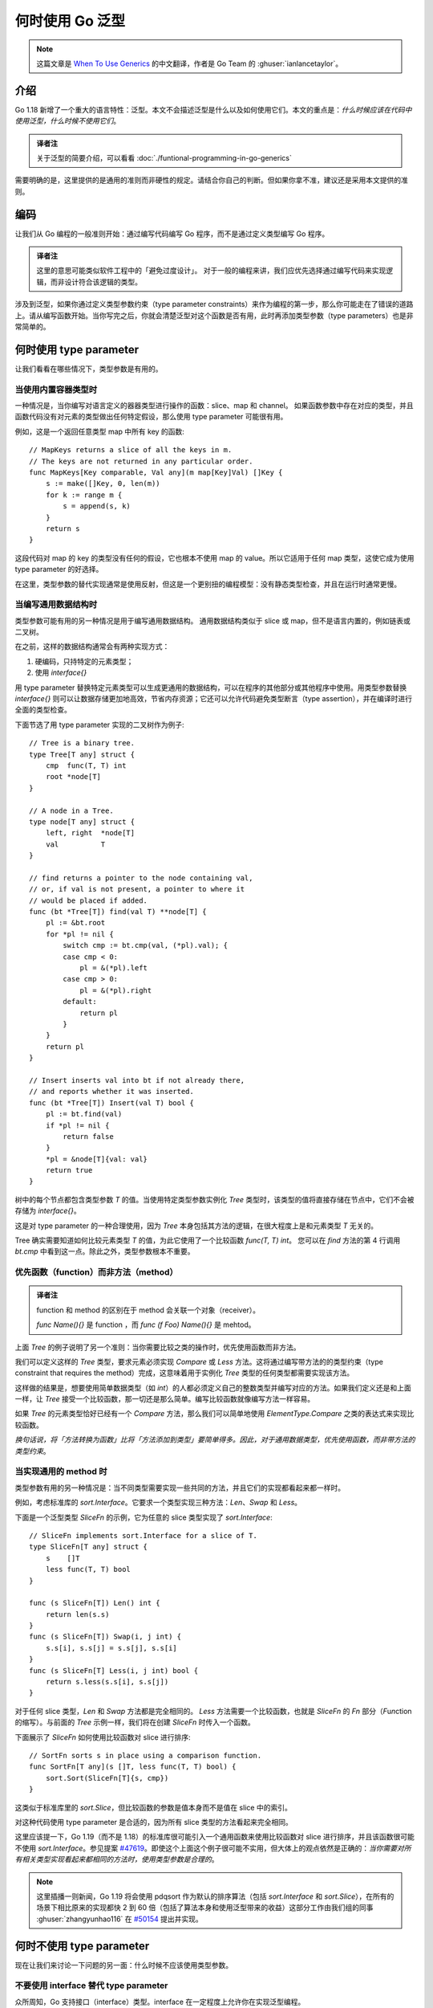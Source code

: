 ================
何时使用 Go 泛型
================

.. post:: 2022-06-03
   :tags: Golang, 泛型, 翻译
   :author: Ian Lance Taylor, LA
   :language: zh_CN

.. highlight:: go

.. note::

   这篇文章是 `When To Use Generics`__ 的中文翻译，作者是 Go Team 的 :ghuser:`ianlancetaylor`。

__ https://go.dev/blog/when-generics

介绍
====

Go 1.18 新增了一个重大的语言特性：泛型。本文不会描述泛型是什么以及如何使用它们。本文的重点是：*什么时候应该在代码中使用泛型，什么时候不使用它们*。

.. admonition:: 译者注

   关于泛型的简要介绍，可以看看 :doc:`./funtional-programming-in-go-generics`

需要明确的是，这里提供的是通用的准则而非硬性的规定。请结合你自己的判断。但如果你拿不准，建议还是采用本文提供的准则。

编码
====

让我们从 Go 编程的一般准则开始：通过编写代码编写 Go 程序，而不是通过定义类型编写 Go 程序。

.. admonition:: 译者注

   这里的意思可能类似软件工程中的「避免过度设计」。
   对于一般的编程来讲，我们应优先选择通过编写代码来实现逻辑，而非设计符合该逻辑的类型。

涉及到泛型，如果你通过定义类型参数约束（type parameter constraints）来作为编程的第一步，那么你可能走在了错误的道路上。请从编写函数开始。当你写完之后，你就会清楚泛型对这个函数是否有用，此时再添加类型参数（type parameters）也是非常简单的。

何时使用 type parameter
=======================

让我们看看在哪些情况下，类型参数是有用的。

当使用内置容器类型时
---------------------

一种情况是，当你编写对语言定义的器器类型进行操作的函数：slice、map 和 channel。 如果函数参数中存在对应的类型，并且函数代码没有对元素的类型做出任何特定假设，那么使用 type parameter 可能很有用。

例如，这是一个返回任意类型 map 中所有 key 的函数::

   // MapKeys returns a slice of all the keys in m.
   // The keys are not returned in any particular order.
   func MapKeys[Key comparable, Val any](m map[Key]Val) []Key {
       s := make([]Key, 0, len(m))
       for k := range m {
           s = append(s, k)
       }
       return s
   }

这段代码对 map 的 key 的类型没有任何的假设，它也根本不使用 map 的 value。所以它适用于任何 map 类型，这使它成为使用 type parameter 的好选择。

在这里，类型参数的替代实现通常是使用反射，但这是一个更别扭的编程模型：没有静态类型检查，并且在运行时通常更慢。

当编写通用数据结构时
---------------------

类型参数可能有用的另一种情况是用于编写通用数据结构。 通用数据结构类似于 slice 或 map，但不是语言内置的，例如链表或二叉树。

在之前，这样的数据结构通常会有两种实现方式：

1. 硬编码，只持特定的元素类型；
2. 使用 `interface{}`

用 type parameter 替换特定元素类型可以生成更通用的数据结构，可以在程序的其他部分或其他程序中使用。用类型参数替换 `interface{}` 则可以让数据存储更加地高效，节省内存资源；它还可以允许代码避免类型断言（type assertion），并在编译时进行全面的类型检查。

下面节选了用 type parameter 实现的二叉树作为例子::

   // Tree is a binary tree.
   type Tree[T any] struct {
       cmp  func(T, T) int
       root *node[T]
   }

   // A node in a Tree.
   type node[T any] struct {
       left, right  *node[T]
       val          T
   }

   // find returns a pointer to the node containing val,
   // or, if val is not present, a pointer to where it
   // would be placed if added.
   func (bt *Tree[T]) find(val T) **node[T] {
       pl := &bt.root
       for *pl != nil {
           switch cmp := bt.cmp(val, (*pl).val); {
           case cmp < 0:
               pl = &(*pl).left
           case cmp > 0:
               pl = &(*pl).right
           default:
               return pl
           }
       }
       return pl
   }

   // Insert inserts val into bt if not already there,
   // and reports whether it was inserted.
   func (bt *Tree[T]) Insert(val T) bool {
       pl := bt.find(val)
       if *pl != nil {
           return false
       }
       *pl = &node[T]{val: val}
       return true
   }

树中的每个节点都包含类型参数 `T` 的值。当使用特定类型参数实例化 `Tree` 类型时，该类型的值将直接存储在节点中，它们不会被存储为 `interface{}`。

这是对 type parameter 的一种合理使用，因为 `Tree` 本身包括其方法的逻辑，在很大程度上是和元素类型 `T` 无关的。

Tree 确实需要知道如何比较元素类型 `T` 的值，为此它使用了一个比较函数 `func(T, T) int`。 您可以在 `find` 方法的第 4 行调用 `bt.cmp` 中看到这一点。除此之外，类型参数根本不重要。

优先函数（function）而非方法（method）
--------------------------------------

.. admonition:: 译者注

   function 和 method 的区别在于 method 会关联一个对象（receiver）。

   `func Name(){}` 是 function ，而 `func (f Foo) Name(){}` 是 mehtod。

上面 `Tree` 的例子说明了另一个准则：当你需要比较之类的操作时，优先使用函数而非方法。

我们可以定义这样的 `Tree` 类型，要求元素必须实现 `Compare` 或 `Less` 方法。这将通过编写带方法的的类型约束（type constraint that requires the method）完成，这意味着用于实例化 `Tree` 类型的任何类型都需要实现该方法。

这样做的结果是，想要使用简单数据类型（如 `int`）的人都必须定义自己的整数类型并编写对应的方法。如果我们定义还是和上面一样，让 `Tree` 接受一个比较函数，那一切还是那么简单。编写比较函数就像编写方法一样容易。

如果 `Tree` 的元素类型恰好已经有一个 `Compare` 方法，那么我们可以简单地使用 `ElementType.Compare` 之类的表达式来实现比较函数。

*换句话说，将「方法转换为函数」比将「方法添加到类型」要简单得多。因此，对于通用数据类型，优先使用函数，而非带方法的类型约束*。

当实现通用的 method 时
----------------------

类型参数有用的另一种情况是：当不同类型需要实现一些共同的方法，并且它们的实现都看起来都一样时。

例如，考虑标准库的 `sort.Interface`。它要求一个类型实现三种方法：`Len`、`Swap` 和 `Less`。

下面是一个泛型类型 `SliceFn` 的示例，它为任意的 slice 类型实现了 `sort.Interface`::

   // SliceFn implements sort.Interface for a slice of T.
   type SliceFn[T any] struct {
       s    []T
       less func(T, T) bool
   }

   func (s SliceFn[T]) Len() int {
       return len(s.s)
   }
   func (s SliceFn[T]) Swap(i, j int) {
       s.s[i], s.s[j] = s.s[j], s.s[i]
   }
   func (s SliceFn[T] Less(i, j int) bool {
       return s.less(s.s[i], s.s[j])
   }

对于任何 slice 类型，`Len` 和 `Swap` 方法都是完全相同的。 `Less` 方法需要一个比较函数，也就是 `SliceFn` 的 `Fn` 部分（*F*\ u\ *n*\ ction 的缩写）。与前面的 `Tree` 示例一样，我们将在创建 `SliceFn` 时传入一个函数。

下面展示了 `SliceFn` 如何使用比较函数对 slice 进行排序::

   // SortFn sorts s in place using a comparison function.
   func SortFn[T any](s []T, less func(T, T) bool) {
       sort.Sort(SliceFn[T]{s, cmp})
   }

这类似于标准库里的 `sort.Slice`，但比较函数的参数是值本身而不是值在 slice 中的索引。

对这种代码使用 type parameter 是合适的，因为所有 slice 类型的方法看起来完全相同。

这里应该提一下，Go 1.19（而不是 1.18）的标准库很可能引入一个通用函数来使用比较函数对 slice 进行排序，并且该函数很可能不使用 `sort.Interface`。参见提案 `#47619`__。即使这个上面这个例子很可能不实用，但大体上的观点依然是正确的：*当你需要对所有相关类型实现看起来都相同的方法时，使用类型参数是合理的*。

.. note::

   这里插播一则新闻，Go 1.19 将会使用 pdqsort 作为默认的排序算法（包括 `sort.Interface` 和 `sort.Slice`），在所有的场景下相比原来的实现都快 2 到 60 倍（包括了算法本身和使用泛型带来的收益）这部分工作由我们组的同事 :ghuser:`zhangyunhao116` 在 `#50154`__ 提出并实现。

__ https://github.com/golang/go/issues/47619
__ https://github.com/golang/go/issues/50154

何时不使用 type parameter
=========================

现在让我们来讨论一下问题的另一面：什么时候不应该使用类型参数。

不要使用 interface 替代 type parameter
--------------------------------------

众所周知，Go 支持接口（interface）类型。interface 在一定程度上允许你在实现泛型编程。

例如，广泛使用的 `io.Reader` 接口提供了一种通用机制，用于从包含信息（例如文件）的对象或产生信息（例如随机数生成器）的对象中读取数据。如果你对某个类型的的所有操作就是对其值调用方法，请使用 interface，而不是 type parameter。直接使用 `io.Reader` 的代码更加易于阅读、高效且有效。这里没有必要使用 type parameter 通过调用 `Read` 方法从值中读取数据。

举个例子，这里将使用 interface 的第一个函数签名更改为使用 type parameter 的第二个版本，看起来也许很诱人::

   func ReadSome(r io.Reader) ([]byte, error)

   func ReadSome[T io.Reader](r T) ([]byte, error)

但请不要这么做，第一个省略类型参数的版本其实更易于编写、阅读，并且 *它们的执行时间可能相同*。

上面的最后一点值得强调：尽管泛型可以通过个好几种不同的方式实现，并且实现会随着时间的推移而改变和演进，但 Go 1.18 的实现在许多情况下会同等对待类型参数的值与接口类型的值。这意味着使用 type parameter 通常不会比使用 interface 快。所以不要仅仅为了速度而从 interface 更改为 type parameter，因为它可能不会运行得更快。

.. admonition:: 译者注

   就是说在这种情况下，可以认为 type parameter 只是 interface 的语法糖。

不要对不同的 method 实现使用 type parameter
-------------------------------------------

在决定是使用 type parameter 还是 interface 时，请考虑方法的实现是什么样的。前面我们说过，如果方法的实现对所有类型都相同，则使用 type parameter。反之，如果每种类型的实现都不一样，那就用 interface 写不同的方法实现。

例如，从文件中读取的实现和从随机数生成器读取的实现完全不同，这意味着我们应该编写两个不同的 `Read` 方法，并使用像 `io.Reader` 这样的接口类型。

在适当的地方使用反射
--------------------

Go 支持 运行时反射__。反射也能一定程度地实现泛型编程，因为它允许你编写适用于任何类型的代码。

如果某些操作支持的类型连方法都没有（因此没有办法定义 interface），并且针对每种类型的操作都不同（因此不适合使用 type parameter）的时候，请使用反射。

一个例子是 `encoding/json`__ 包。我们不想要求我们编码的每个类型都有一个 `MarshalJSON 方法`，所以我们不能使用接口类型。但是编码一个 interface 与编码一个 struct 的实现完全不同，所以我们不应该使用 type parameter。因此 encoding/json 使用了反射。使用反射实现的代码并不简单，但它确实能用。如果你想了解更多详情，请参阅其源代码。

__ https://pkg.go.dev/reflect
__ https://pkg.go.dev/encoding/json

一言以蔽之
==========

最后，关于何时使用泛型的讨论可以简化为一个简单的指导方针。

如果你发现自己多次编写完全相同的代码，而副本之间的唯一区别是代码使用了不同的类型，请考虑是否需要使用 type parameter。

换句话说，你应该避免使用 type parameter，直到你注意到你需要多次编写完全相同的代码。
